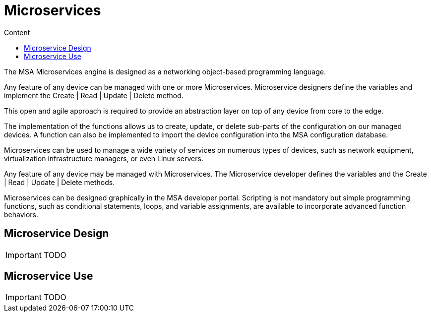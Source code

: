 = Microservices
:toc: left
:toc-title: Content 
:imagesdir: ./resources/
:source-highlighter: highlight.js

The MSA Microservices engine is designed as a networking object-based programming language.

Any feature of any device can be managed with one or more Microservices. Microservice designers define the variables and implement the Create | Read | Update | Delete method.

This open and agile approach is required to provide an abstraction layer on top of any device from core to the edge.

The implementation of the functions allows us to create, update, or delete sub-parts of the configuration on our managed devices. A function can also be implemented to import the device configuration into the MSA configuration database.

Microservices can be used to manage a wide variety of services on numerous types of devices, such as network equipment, virtualization infrastructure managers, or even Linux servers.

Any feature of any device may be managed with Microservices. The Microservice developer defines the variables and the Create | Read | Update | Delete methods. 

Microservices can be designed graphically in the MSA developer portal. Scripting is not mandatory but simple programming functions, such as conditional statements, loops, and variable assignments, are available to incorporate advanced function behaviors.

== Microservice Design

IMPORTANT: TODO

== Microservice Use

IMPORTANT: TODO

